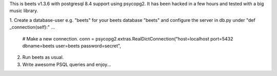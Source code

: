 This is beets v1.3.6 with postgresql 8.4 support using psycopg2. It has been hacked in a few hours and tested with a big 
music library.

1. Create a database-user e.g. "beets" for your beets database "beets" and configure the server in db.py under "def _connection(self):"
...
     # Make a new connection.
     conn = psycopg2.extras.RealDictConnection("host=localhost port=5432 dbname=beets user=beets password=secret",

2. Run beets as usual. 

3. Write awesome PSQL queries and enjoy...
